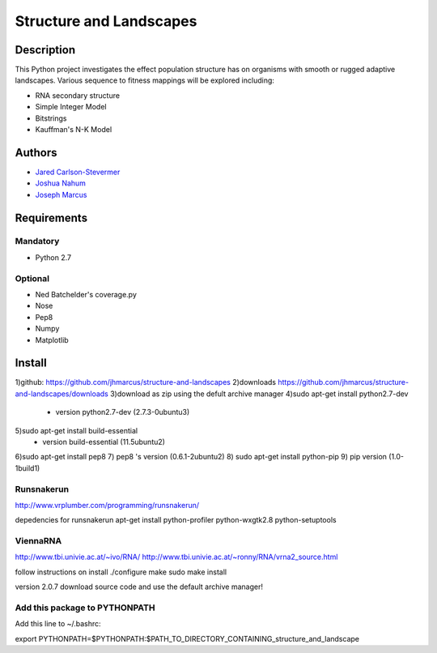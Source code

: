 ========================
Structure and Landscapes
========================

Description
===========
This Python project investigates the effect population structure has on 
organisms with smooth or rugged adaptive landscapes. Various sequence to
fitness mappings will be explored including:

* RNA secondary structure
* Simple Integer Model 
* Bitstrings
* Kauffman's N-K Model

Authors
=======
* `Jared Carlson-Stevermer`_
* `Joshua Nahum`_ 
* `Joseph Marcus`_
.. _`Jared Carlson-Stevermer` : jmcs@utexas.edu
.. _`Joseph Marcus` : josephhmarcus@gmail.com 
.. _`Joshua Nahum` : josh@nahum.us

Requirements
============

Mandatory
+++++++++
* Python 2.7

Optional
++++++++
* Ned Batchelder's coverage.py
* Nose
* Pep8
* Numpy
* Matplotlib

Install
=======
1)github: https://github.com/jhmarcus/structure-and-landscapes
2)downloads https://github.com/jhmarcus/structure-and-landscapes/downloads
3)download as zip using the defult archive manager
4)sudo apt-get install python2.7-dev
    - version python2.7-dev (2.7.3-0ubuntu3)
5)sudo apt-get install build-essential
    - version build-essential (11.5ubuntu2)
6)sudo apt-get install pep8
7) pep8 's version (0.6.1-2ubuntu2)
8) sudo apt-get install python-pip
9) pip version (1.0-1build1)

Runsnakerun
+++++++++++
http://www.vrplumber.com/programming/runsnakerun/

depedencies for runsnakerun
apt-get install python-profiler python-wxgtk2.8 python-setuptools

ViennaRNA
+++++++++
http://www.tbi.univie.ac.at/~ivo/RNA/
http://www.tbi.univie.ac.at/~ronny/RNA/vrna2_source.html

follow instructions on install
./configure
make
sudo make install

version 2.0.7
download source code and use the default archive manager!

Add this package to PYTHONPATH
++++++++++++++++++++++++++++++
Add this line to ~/.bashrc::

export PYTHONPATH=$PYTHONPATH:$PATH_TO_DIRECTORY_CONTAINING_structure_and_landscape

